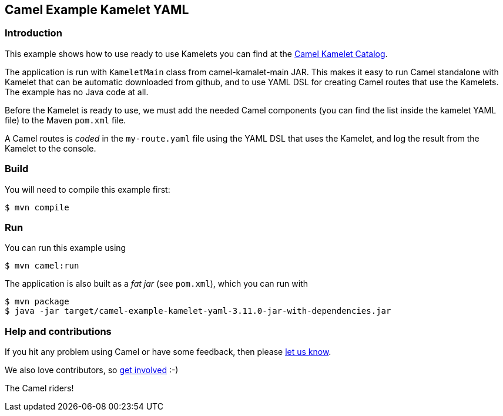 == Camel Example Kamelet YAML

=== Introduction

This example shows how to use ready to use Kamelets you can find at the
https://camel.apache.org/camel-kamelets/latest/[Camel Kamelet Catalog].

The application is run with `KameletMain` class from camel-kamalet-main JAR.
This makes it easy to run Camel standalone with Kamelet that can be automatic
downloaded from github, and to use YAML DSL for creating Camel routes that use the Kamelets.
The example has no Java code at all.

Before the Kamelet is ready to use, we must add the needed Camel components
(you can find the list inside the kamelet YAML file) to the Maven `pom.xml` file.

A Camel routes is _coded_ in the `my-route.yaml` file using the YAML DSL that uses the Kamelet,
and log the result from the Kamelet to the console.

=== Build

You will need to compile this example first:

[source,sh]
----
$ mvn compile
----

=== Run

You can run this example using

[source,sh]
----
$ mvn camel:run
----

The application is also built as a _fat jar_ (see `pom.xml`), which you can run with

[source,sh]
----
$ mvn package
$ java -jar target/camel-example-kamelet-yaml-3.11.0-jar-with-dependencies.jar
----


=== Help and contributions

If you hit any problem using Camel or have some feedback, then please
https://camel.apache.org/community/support/[let us know].

We also love contributors, so
https://camel.apache.org/community/contributing/[get involved] :-)

The Camel riders!
